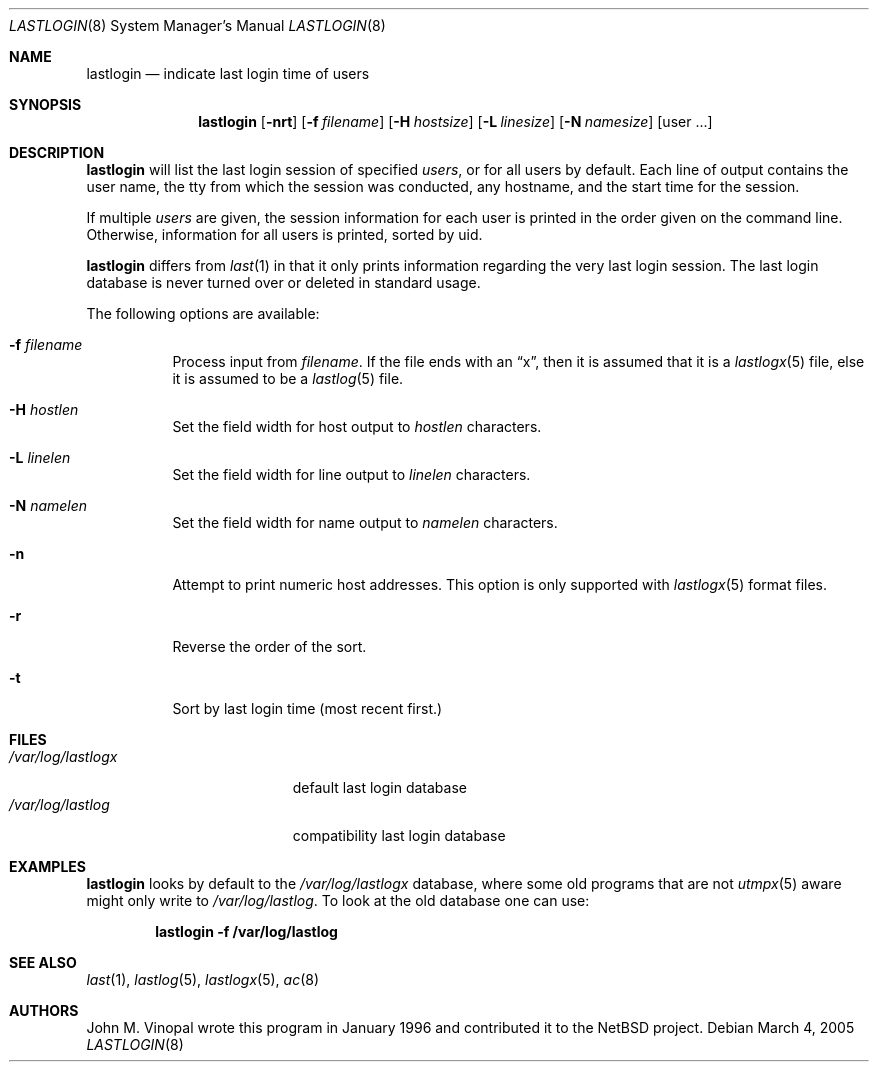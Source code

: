 .\"	$NetBSD: lastlogin.8,v 1.11 2005/03/04 16:10:00 wiz Exp $
.\"
.\" Copyright (c) 1996 John M. Vinopal
.\" All rights reserved.
.\"
.\" Redistribution and use in source and binary forms, with or without
.\" modification, are permitted provided that the following conditions
.\" are met:
.\" 1. Redistributions of source code must retain the above copyright
.\"    notice, this list of conditions and the following disclaimer.
.\" 2. Redistributions in binary form must reproduce the above copyright
.\"    notice, this list of conditions and the following disclaimer in the
.\"    documentation and/or other materials provided with the distribution.
.\" 3. All advertising materials mentioning features or use of this software
.\"    must display the following acknowledgement:
.\"	This product includes software developed for the NetBSD Project
.\"	by John M. Vinopal.
.\" 4. The name of the author may not be used to endorse or promote products
.\"    derived from this software without specific prior written permission.
.\"
.\" THIS SOFTWARE IS PROVIDED BY THE AUTHOR ``AS IS'' AND ANY EXPRESS OR
.\" IMPLIED WARRANTIES, INCLUDING, BUT NOT LIMITED TO, THE IMPLIED WARRANTIES
.\" OF MERCHANTABILITY AND FITNESS FOR A PARTICULAR PURPOSE ARE DISCLAIMED.
.\" IN NO EVENT SHALL THE AUTHOR BE LIABLE FOR ANY DIRECT, INDIRECT,
.\" INCIDENTAL, SPECIAL, EXEMPLARY, OR CONSEQUENTIAL DAMAGES (INCLUDING,
.\" BUT NOT LIMITED TO, PROCUREMENT OF SUBSTITUTE GOODS OR SERVICES;
.\" LOSS OF USE, DATA, OR PROFITS; OR BUSINESS INTERRUPTION) HOWEVER CAUSED
.\" AND ON ANY THEORY OF LIABILITY, WHETHER IN CONTRACT, STRICT LIABILITY,
.\" OR TORT (INCLUDING NEGLIGENCE OR OTHERWISE) ARISING IN ANY WAY
.\" OUT OF THE USE OF THIS SOFTWARE, EVEN IF ADVISED OF THE POSSIBILITY OF
.\" SUCH DAMAGE.
.\"
.Dd March 4, 2005
.Dt LASTLOGIN 8
.Os
.Sh NAME
.Nm lastlogin
.Nd indicate last login time of users
.Sh SYNOPSIS
.Nm
.Op Fl nrt
.Op Fl f Ar filename
.Op Fl H Ar hostsize
.Op Fl L Ar linesize
.Op Fl N Ar namesize
.Op user ...
.Sh DESCRIPTION
.Nm
will list the last login session of specified
.Ar users ,
or for all users by default.  Each line of output contains
the user name, the tty from which the session was conducted, any
hostname, and the start time for the session.
.Pp
If multiple
.Ar users
are given, the session information for each user is printed in
the order given on the command line.  Otherwise, information
for all users is printed, sorted by uid.
.Pp
.Nm
differs from
.Xr last 1
in that it only prints information regarding the very last login session.
The last login database is never turned over or deleted in standard usage.
.Pp
The following options are available:
.P.
.Bl -tag -width indent
.It Fl f Ar filename
Process input from
.Ar filename .
If the file ends with an
.Dq x ,
then it is assumed that it is a
.Xr lastlogx 5
file, else it is assumed to be a
.Xr lastlog 5
file.
.It Fl H Ar hostlen
Set the field width for host output to
.Ar hostlen
characters.
.It Fl L Ar linelen
Set the field width for line output to
.Ar linelen
characters.
.It Fl N Ar namelen
Set the field width for name output to
.Ar namelen
characters.
.It Fl n
Attempt to print numeric host addresses.
This option is only supported with
.Xr lastlogx 5
format files.
.It Fl r
Reverse the order of the sort.
.It Fl t
Sort by last login time (most recent first.)
.El
.Sh FILES
.Bl -tag -width /var/log/lastlogx -compact
.It Pa /var/log/lastlogx
default last login database
.It Pa /var/log/lastlog
compatibility last login database
.El
.Sh EXAMPLES
.Nm
looks by default to the
.Pa /var/log/lastlogx
database, where some old programs that are not
.Xr utmpx 5
aware might only write to
.Pa /var/log/lastlog .
To look at the old database one can use:
.Pp
.Dl lastlogin -f /var/log/lastlog
.Sh SEE ALSO
.Xr last 1 ,
.Xr lastlog 5 ,
.Xr lastlogx 5 ,
.Xr ac 8
.Sh AUTHORS
.An John M. Vinopal
wrote this program in January 1996 and contributed it to the
.Nx
project.
